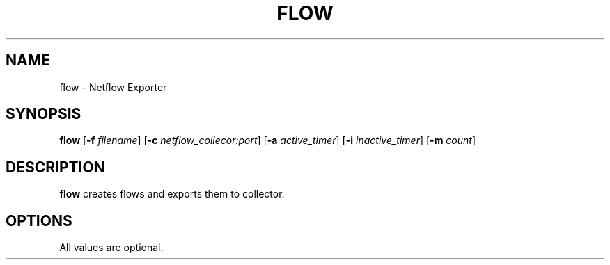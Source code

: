 .TH FLOW
.SH NAME
flow \- Netflow Exporter
.SH SYNOPSIS
.B flow
[\fB\-f\fR \fIfilename\fR]
[\fB\-c\fR \fInetflow_collecor:port\fR]
[\fB\-a\fR \fIactive_timer\fR]
[\fB\-i\fR \fIinactive_timer\fR]
[\fB\-m\fR \fIcount\fR]
.SH DESCRIPTION
.B flow
creates flows and exports them to collector.
.SH OPTIONS
.TP
All values are optional.